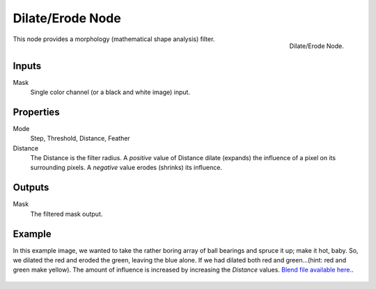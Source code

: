 ..    TODO/Review: {{review|copy=X}}.

*****************
Dilate/Erode Node
*****************

.. figure:: /images/compositing_nodes_delateerode.png
   :align: right
   :width: 150px

   Dilate/Erode Node.


This node provides a morphology (mathematical shape analysis) filter.

Inputs
======

Mask
   Single color channel (or a black and white image) input.


Properties
==========

Mode
   Step, Threshold, Distance, Feather
Distance
   The Distance is the filter radius.
   A *positive* value of Distance dilate (expands) the influence of a pixel on its surrounding pixels.
   A *negative* value erodes (shrinks) its influence.


Outputs
=======

Mask
   The filtered mask output.


Example
=======

In this example image,
we wanted to take the rather boring array of ball bearings and spruce it up; make it hot,
baby. So, we dilated the red and eroded the green, leaving the blue alone.
If we had dilated both red and green...(hint: red and green make yellow).
The amount of influence is increased by increasing the *Distance* values.
`Blend file available here. <https://wiki.blender.org/uploads/5/51/Derotest.blend>`__.

.. figure:: /images/compositing_nodes-dilate_ex.jpg
